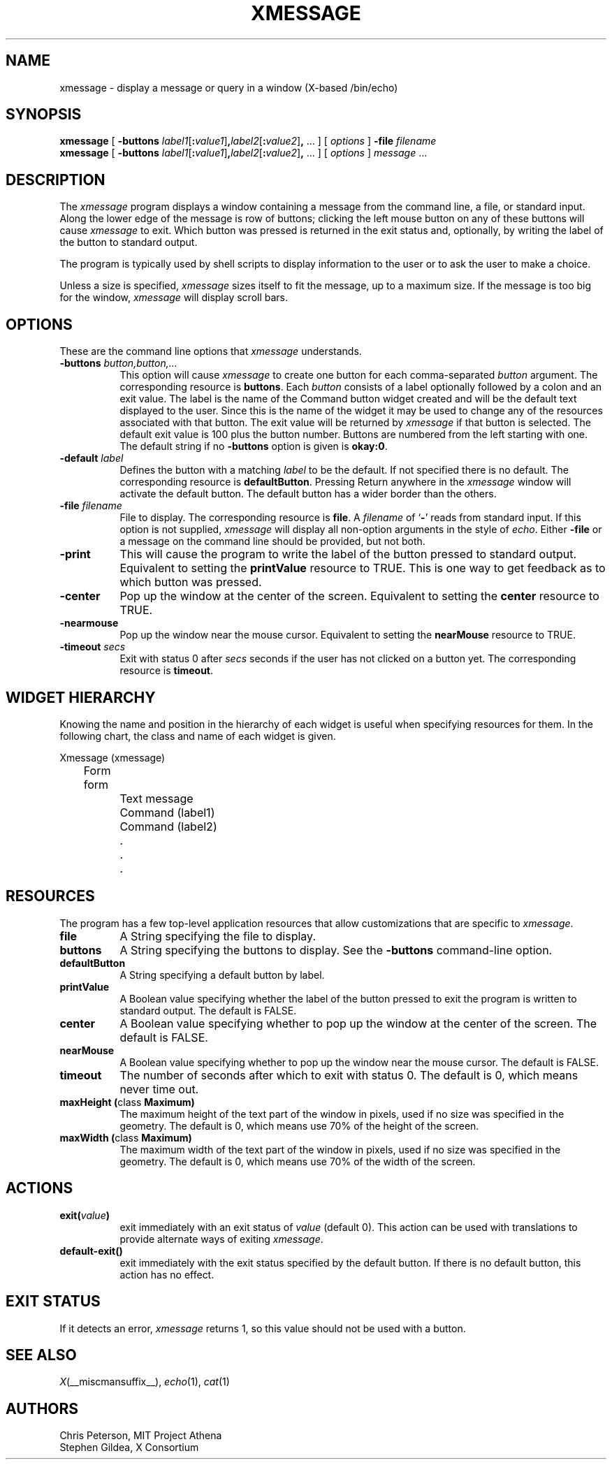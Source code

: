 .\" $XFree86: xc/programs/xmessage/xmessage.man,v 1.5 2006/01/09 15:01:39 dawes Exp $
.\"
.TH XMESSAGE 1 __vendorversion__
.SH NAME
xmessage \- display a message or query in a window (X-based /bin/echo)
.SH SYNOPSIS
.B xmessage
[
.B \-buttons
.I label1\fR[\fP\fB:\fPvalue1\fR]\fP\fB,\fPlabel2\fR[\fP\fB:\fPvalue2\fR]\fP\fB,\fP
\&\|.\|.\|.
] [
.I options
]
.B \-file
.I filename
.br
.B xmessage
[
.B \-buttons
.I label1\fR[\fP\fB:\fPvalue1\fR]\fP\fB,\fPlabel2\fR[\fP\fB:\fPvalue2\fR]\fP\fB,\fP
\&\|.\|.\|.
] [
.I options
]
.I message
\&.\|.\|.
.SH DESCRIPTION
The 
.I xmessage
program
displays a window containing a message from the command line, a file,
or standard input.
Along the lower edge of the message is row
of buttons; clicking the left mouse button
on any of these buttons will cause \fIxmessage\fP to exit.
Which button was pressed is returned in the exit status and,
optionally, by writing the label of the button to standard output.
.PP
The program
is typically used by shell scripts to display information to the user
or to ask the user to make a choice.
.PP
Unless a size is specified, \fIxmessage\fP
sizes itself to fit the message, up to a maximum size.
If the message is too big for the window, \fIxmessage\fP will display
scroll bars.
.SH OPTIONS
These are the command line options that \fIxmessage\fP understands.
.TP 8
.B \-buttons \fIbutton,button,.\|.\|.\fP
This option will cause \fIxmessage\fP to create one button for each
comma-separated \fIbutton\fP argument.
The corresponding resource is \fBbuttons\fP.
Each \fIbutton\fP consists of a label optionally followed by a colon
and an exit value.
The label is the name of the Command button widget created and will be the 
default text displayed to the user.  Since this is the name of the widget
it may be used to change any of the resources associated with that button.
The exit value will be returned by \fIxmessage\fP
if that button is selected.  The default exit value is 100 plus the
button number.  Buttons are numbered from the left starting with one.
The default string if no \fB\-buttons\fP option is given is \fBokay:0\fP.
.TP 8
.B \-default \fIlabel\fP
Defines the button with a matching \fIlabel\fP to be the default.
If not specified there is no default.
The corresponding resource is \fBdefaultButton\fP.
Pressing Return anywhere in the \fIxmessage\fP window will activate
the default button.
The default button has a wider border than the others.
.TP 8
.B \-file \fIfilename\fP
File to display.
The corresponding resource is \fBfile\fP.
A \fIfilename\fP of `\fB\-\fP' reads from standard input.
If this option is not supplied, \fIxmessage\fP will
display all non-option arguments in the style of \fIecho\fP.
Either \fB\-file\fP or a message on the command line
should be provided, but not both.
.TP 8
.B \-print
This will cause the program to write the label of the button pressed to
standard output.  Equivalent to setting the \fBprintValue\fP resource
to TRUE.
This is one way to get feedback as to which button was pressed.
.TP 8
.B \-center
Pop up the window at the center of the screen.
Equivalent to setting the \fBcenter\fP resource to TRUE.
.TP 8
.B \-nearmouse
Pop up the window near the mouse cursor.
Equivalent to setting the \fBnearMouse\fP resource to TRUE.
.TP 8
.B \-timeout \fIsecs\fP
Exit with status 0 after \fIsecs\fP seconds if the user has not
clicked on a button yet.
The corresponding resource is \fBtimeout\fP.
.SH "WIDGET HIERARCHY"
Knowing the name and position in the hierarchy of each widget is
useful when specifying resources for them.  In the following chart, the
class and name of each widget is given.
.LP
.nf
Xmessage (xmessage)
	Form form
		Text message
		Command (label1)
		Command (label2)
		.
		.
		.
.fi
.SH RESOURCES
The program has a few top-level application resources that allow
customizations that are specific to \fIxmessage\fP. 
.TP 8
.B file
A String specifying the file to display.
.TP 8
.B buttons
A String specifying the buttons to display.
See the \fB\-buttons\fP command-line option.
.TP 8
.B defaultButton
A String specifying a default button by label.
.TP 8
.B printValue
A Boolean value specifying whether the label of the 
button pressed to exit the program is written to standard output.
The default is FALSE.
.TP 8
.B center
A Boolean value specifying whether to pop up the window at the center
of the screen.  The default is FALSE.
.TP 8
.B nearMouse
A Boolean value specifying whether to pop up the window near the mouse
cursor.  The default is FALSE.
.TP 8
.B timeout
The number of seconds after which to exit with
status 0.  The default is 0, which means never time out.
.TP 8
.B "maxHeight (\fPclass\fB Maximum)
The maximum height of the text part of the window in pixels,
used if no size was specified in the geometry.
The default is 0, which means use 70% of the height of the screen.
.TP 8
.B "maxWidth (\fPclass\fB Maximum)
The maximum width of the text part of the window in pixels,
used if no size was specified in the geometry.
The default is 0, which means use 70% of the width of the screen.
.SH ACTIONS
.TP 8
.B exit(\fIvalue\fP)
exit immediately with an exit status of \fIvalue\fP (default 0).  This
action can be used with translations to provide alternate ways of
exiting \fIxmessage\fP.
.TP 8
.B default-exit()
exit immediately with the exit status specified by the default button.
If there is no default button, this action has no effect.
.SH "EXIT STATUS"
If it detects an error, \fIxmessage\fP returns 1, so this value should
not be used with a button.
.SH "SEE ALSO"
.IR X (__miscmansuffix__),
.IR echo (1),
.IR cat (1)
.br
.SH AUTHORS
Chris Peterson, MIT Project Athena 
.br
Stephen Gildea, X Consortium
